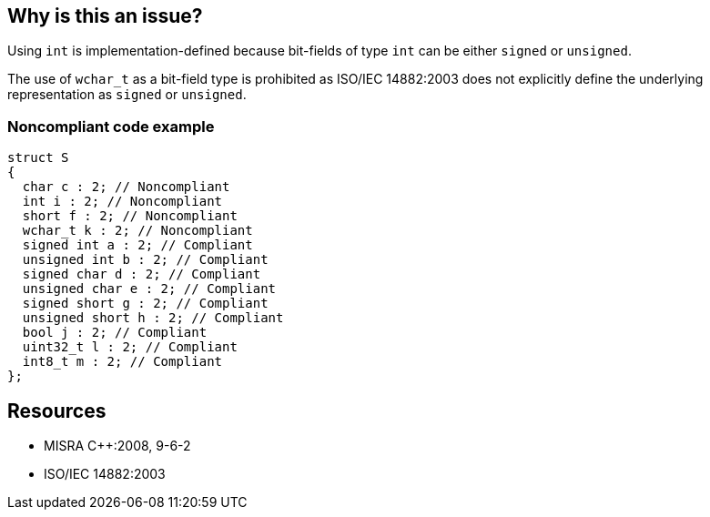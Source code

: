 == Why is this an issue?

Using ``++int++`` is implementation-defined because bit-fields of type ``++int++`` can be either ``++signed++`` or ``++unsigned++``.


The use of ``++wchar_t++`` as a bit-field type is prohibited as ISO/IEC 14882:2003 does not explicitly define the underlying representation as ``++signed++`` or ``++unsigned++``.


=== Noncompliant code example

[source,cpp]
----
struct S 
{ 
  char c : 2; // Noncompliant
  int i : 2; // Noncompliant
  short f : 2; // Noncompliant
  wchar_t k : 2; // Noncompliant
  signed int a : 2; // Compliant
  unsigned int b : 2; // Compliant 
  signed char d : 2; // Compliant
  unsigned char e : 2; // Compliant
  signed short g : 2; // Compliant
  unsigned short h : 2; // Compliant
  bool j : 2; // Compliant
  uint32_t l : 2; // Compliant
  int8_t m : 2; // Compliant
};
----


== Resources

* MISRA {cpp}:2008, 9-6-2
* ISO/IEC 14882:2003


ifdef::env-github,rspecator-view[]
'''
== Comments And Links
(visible only on this page)

=== duplicates: S814

=== on 9 Dec 2014, 21:11:36 Evgeny Mandrikov wrote:
\[~ann.campbell.2] I'd like to close this as duplicate of RSPEC-814, however they are significantly different in definition of SQALE model (characteristic and cost). So could you please advise which of those two SQALE models should be used?

=== on 9 Dec 2014, 21:12:36 Evgeny Mandrikov wrote:
Also they are different in default severity and activation.

endif::env-github,rspecator-view[]
